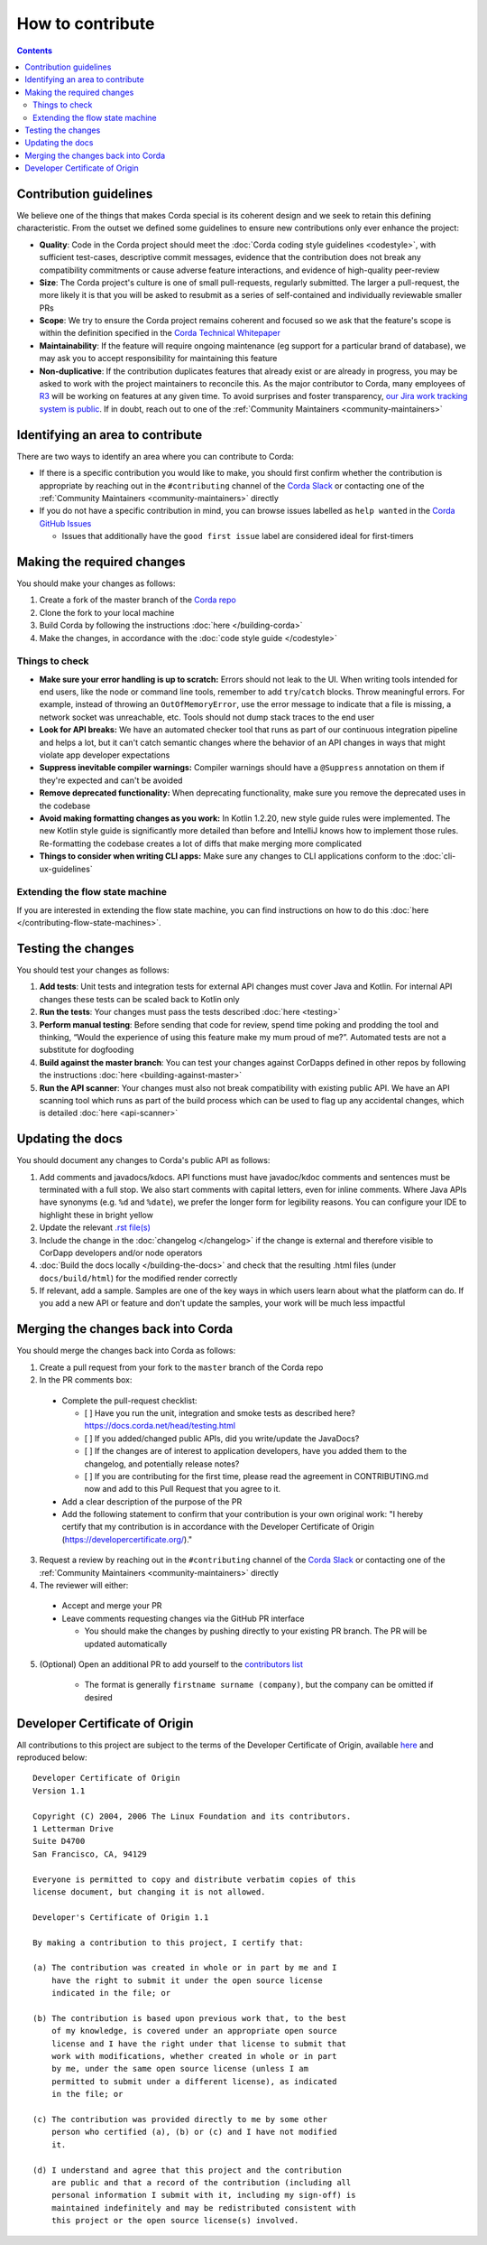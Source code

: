 How to contribute
=================

.. contents::

Contribution guidelines
-----------------------
We believe one of the things that makes Corda special is its coherent design and we seek to retain this defining characteristic. From the
outset we defined some guidelines to ensure new contributions only ever enhance the project:

* **Quality**: Code in the Corda project should meet the :doc:`Corda coding style guidelines <codestyle>`, with sufficient test-cases,
  descriptive commit messages, evidence that the contribution does not break any compatibility commitments or cause adverse feature
  interactions, and evidence of high-quality peer-review

* **Size**: The Corda project's culture is one of small pull-requests, regularly submitted. The larger a pull-request, the more likely it
  is that you will be asked to resubmit as a series of self-contained and individually reviewable smaller PRs

* **Scope**: We try to ensure the Corda project remains coherent and focused so we ask that the feature's scope is within the definition
  specified in the `Corda Technical Whitepaper`_

* **Maintainability**: If the feature will require ongoing maintenance (eg support for a particular brand of database), we may ask you to
  accept responsibility for maintaining this feature

* **Non-duplicative**: If the contribution duplicates features that already exist or are already in progress, you may be asked to work with
  the project maintainers to reconcile this. As the major contributor to Corda, many employees of `R3 <https://r3.com>`_ will be working on
  features at any given time. To avoid surprises and foster transparency,
  `our Jira work tracking system is public <https://r3-cev.atlassian.net/projects/CORDA/summary>`_. If in doubt, reach out to one of the
  :ref:`Community Maintainers <community-maintainers>`

Identifying an area to contribute
---------------------------------
There are two ways to identify an area where you can contribute to Corda:

* If there is a specific contribution you would like to make, you should first confirm whether the contribution is appropriate by reaching
  out in the ``#contributing`` channel of the `Corda Slack <http://slack.corda.net/>`_ or contacting one of the
  :ref:`Community Maintainers <community-maintainers>` directly

* If you do not have a specific contribution in mind, you can browse issues labelled as ``help wanted`` in the
  `Corda GitHub Issues <https://github.com/corda/corda/issues?q=is%3Aopen+is%3Aissue+label%3A%22good+first+issue%22>`_

  * Issues that additionally have the ``good first issue`` label are considered ideal for first-timers

Making the required changes
---------------------------
You should make your changes as follows:

1. Create a fork of the master branch of the `Corda repo <https://github.com/corda/corda>`_
2. Clone the fork to your local machine
3. Build Corda by following the instructions :doc:`here </building-corda>`
4. Make the changes, in accordance with the :doc:`code style guide </codestyle>`

Things to check
^^^^^^^^^^^^^^^

* **Make sure your error handling is up to scratch:** Errors should not leak to the UI. When writing tools intended for end users, like the
  node or command line tools, remember to add ``try``/``catch`` blocks. Throw meaningful errors. For example, instead of throwing an
  ``OutOfMemoryError``, use the error message to indicate that a file is missing, a network socket was unreachable, etc. Tools should not
  dump stack traces to the end user

* **Look for API breaks:** We have an automated checker tool that runs as part of our continuous integration pipeline and helps a lot, but
  it can't catch semantic changes where the behavior of an API changes in ways that might violate app developer expectations

* **Suppress inevitable compiler warnings:** Compiler warnings should have a ``@Suppress`` annotation on them if they're expected and can't
  be avoided

* **Remove deprecated functionality:** When deprecating functionality, make sure you remove the deprecated uses in the codebase

* **Avoid making formatting changes as you work:** In Kotlin 1.2.20, new style guide rules were implemented. The new Kotlin style guide is
  significantly more detailed than before and IntelliJ knows how to implement those rules. Re-formatting the codebase creates a lot of
  diffs that make merging more complicated

* **Things to consider when writing CLI apps:** Make sure any changes to CLI applications conform to the :doc:`cli-ux-guidelines`

Extending the flow state machine
^^^^^^^^^^^^^^^^^^^^^^^^^^^^^^^^
If you are interested in extending the flow state machine, you can find instructions on how to do this
:doc:`here </contributing-flow-state-machines>`.

Testing the changes
-------------------
You should test your changes as follows:

1. **Add tests**: Unit tests and integration tests for external API changes must cover Java and Kotlin. For internal API changes these
   tests can be scaled back to Kotlin only

2. **Run the tests**: Your changes must pass the tests described :doc:`here <testing>`

3. **Perform manual testing**: Before sending that code for review, spend time poking and prodding the tool and thinking, “Would the
   experience of using this feature make my mum proud of me?”. Automated tests are not a substitute for dogfooding

4. **Build against the master branch**: You can test your changes against CorDapps defined in other repos by following the instructions
   :doc:`here <building-against-master>`

5. **Run the API scanner**: Your changes must also not break compatibility with existing public API. We have an API scanning tool which
   runs as part of the build process which can be used to flag up any accidental changes, which is detailed :doc:`here <api-scanner>`

Updating the docs
-----------------
You should document any changes to Corda's public API as follows:

1. Add comments and javadocs/kdocs. API functions must have javadoc/kdoc comments and sentences must be terminated
   with a full stop. We also start comments with capital letters, even for inline comments. Where Java APIs have
   synonyms (e.g. ``%d`` and ``%date``), we prefer the longer form for legibility reasons. You can configure your IDE
   to highlight these in bright yellow
2. Update the relevant `.rst file(s) <https://github.com/corda/corda/tree/master/docs/source>`_
3. Include the change in the :doc:`changelog </changelog>` if the change is external and therefore visible to CorDapp
   developers and/or node operators
4. :doc:`Build the docs locally </building-the-docs>` and check that the resulting .html files (under ``docs/build/html``) for the modified
   render correctly
5. If relevant, add a sample. Samples are one of the key ways in which users learn about what the platform can do.
   If you add a new API or feature and don't update the samples, your work will be much less impactful

Merging the changes back into Corda
-----------------------------------
You should merge the changes back into Corda as follows:

1. Create a pull request from your fork to the ``master`` branch of the Corda repo

2. In the PR comments box:

  * Complete the pull-request checklist:

    * [ ] Have you run the unit, integration and smoke tests as described here? https://docs.corda.net/head/testing.html
    * [ ] If you added/changed public APIs, did you write/update the JavaDocs?
    * [ ] If the changes are of interest to application developers, have you added them to the changelog, and potentially
      release notes?
    * [ ] If you are contributing for the first time, please read the agreement in CONTRIBUTING.md now and add to this
      Pull Request that you agree to it.

  * Add a clear description of the purpose of the PR
  
  * Add the following statement to confirm that your contribution is your own original work: "I hereby certify that my contribution is in
    accordance with the Developer Certificate of Origin (https://developercertificate.org/)."

3. Request a review by reaching out in the ``#contributing`` channel of the `Corda Slack <http://slack.corda.net/>`_ or contacting one of
   the :ref:`Community Maintainers <community-maintainers>` directly

4. The reviewer will either:

  * Accept and merge your PR
  * Leave comments requesting changes via the GitHub PR interface

    * You should make the changes by pushing directly to your existing PR branch. The PR will be updated automatically

5. (Optional) Open an additional PR to add yourself to the
   `contributors list <https://github.com/corda/corda/blob/master/CONTRIBUTORS.md>`_

    * The format is generally ``firstname surname (company)``, but the company can be omitted if desired

Developer Certificate of Origin
-------------------------------
All contributions to this project are subject to the terms of the Developer Certificate of Origin, available
`here <https://developercertificate.org/>`_ and reproduced below::

    Developer Certificate of Origin
    Version 1.1

    Copyright (C) 2004, 2006 The Linux Foundation and its contributors.
    1 Letterman Drive
    Suite D4700
    San Francisco, CA, 94129

    Everyone is permitted to copy and distribute verbatim copies of this
    license document, but changing it is not allowed.

    Developer's Certificate of Origin 1.1

    By making a contribution to this project, I certify that:

    (a) The contribution was created in whole or in part by me and I
        have the right to submit it under the open source license
        indicated in the file; or

    (b) The contribution is based upon previous work that, to the best
        of my knowledge, is covered under an appropriate open source
        license and I have the right under that license to submit that
        work with modifications, whether created in whole or in part
        by me, under the same open source license (unless I am
        permitted to submit under a different license), as indicated
        in the file; or

    (c) The contribution was provided directly to me by some other
        person who certified (a), (b) or (c) and I have not modified
        it.

    (d) I understand and agree that this project and the contribution
        are public and that a record of the contribution (including all
        personal information I submit with it, including my sign-off) is
        maintained indefinitely and may be redistributed consistent with
        this project or the open source license(s) involved.

.. _`Corda Technical Whitepaper`: _static/corda-technical-whitepaper.pdf
